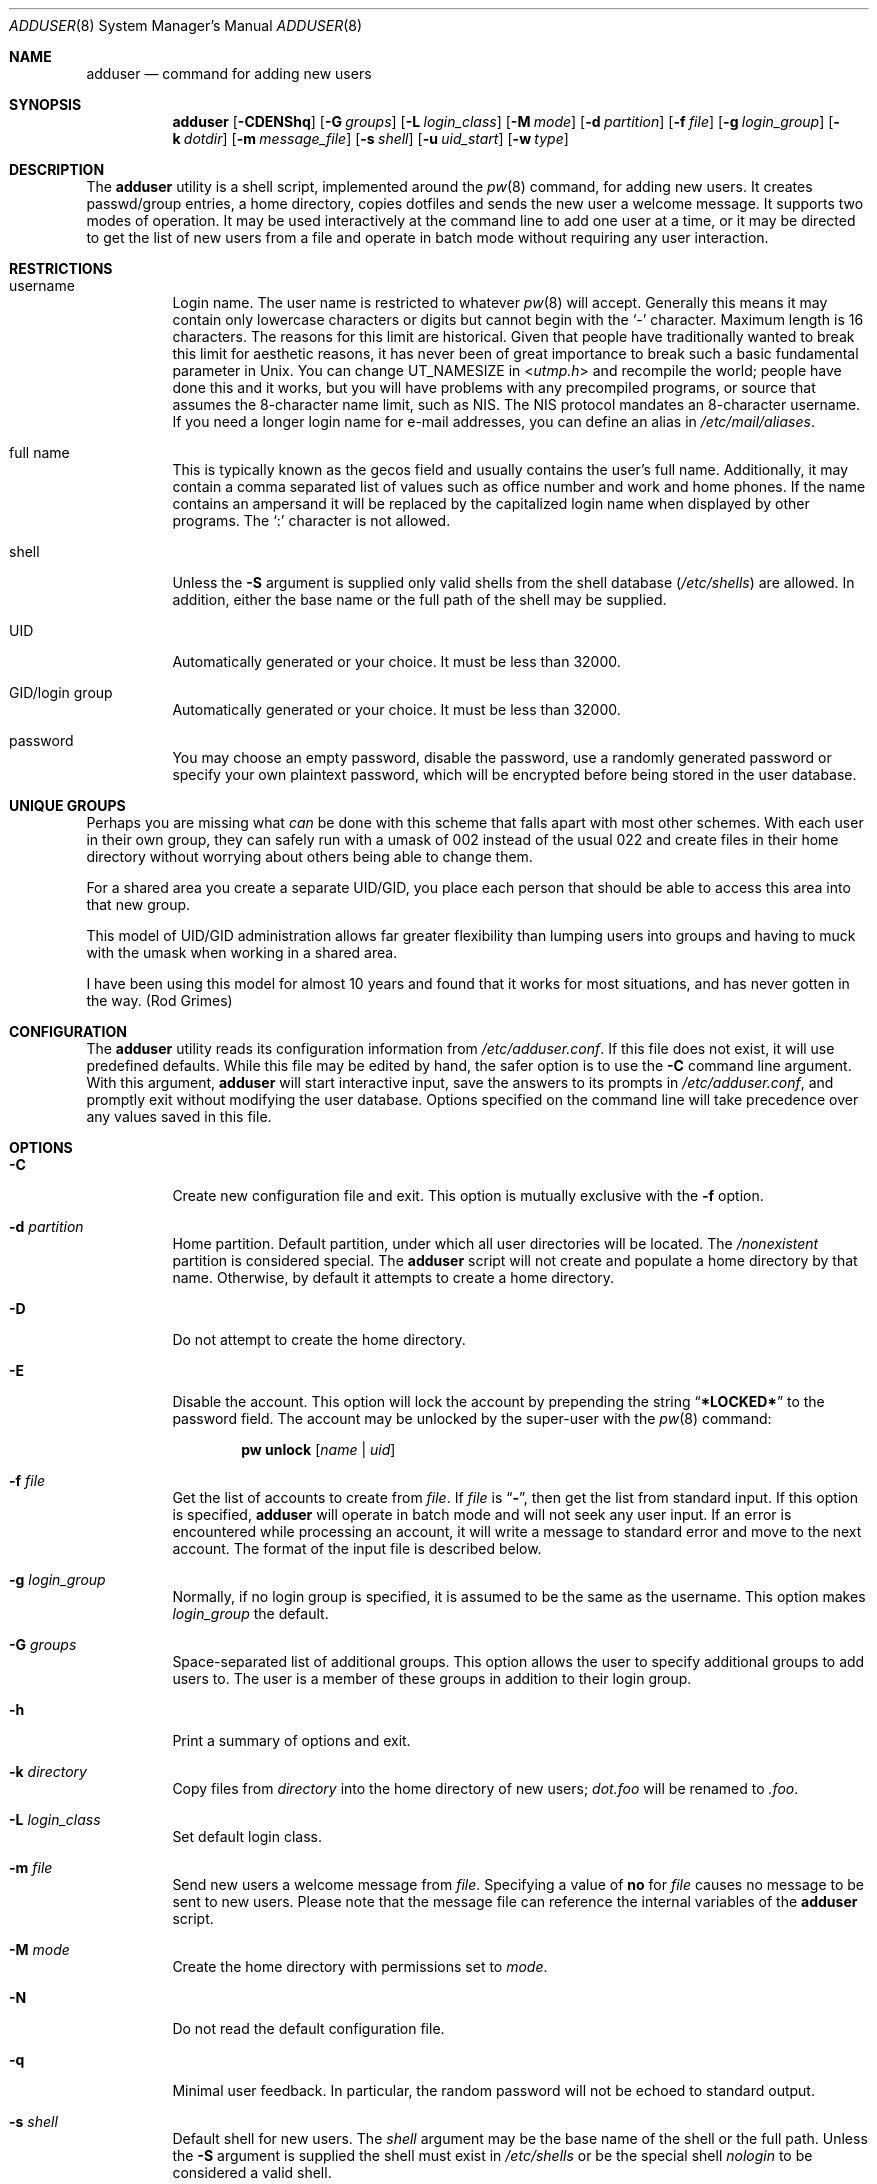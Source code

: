 .\" Copyright (c) 1995-1996 Wolfram Schneider <wosch@FreeBSD.org>. Berlin.
.\" All rights reserved.
.\" Copyright (c) 2002-2004 Michael Telahun Makonnen <mtm@FreeBSD.org>
.\" All rights reserved.
.\"
.\" Redistribution and use in source and binary forms, with or without
.\" modification, are permitted provided that the following conditions
.\" are met:
.\" 1. Redistributions of source code must retain the above copyright
.\"    notice, this list of conditions and the following disclaimer.
.\" 2. Redistributions in binary form must reproduce the above copyright
.\"    notice, this list of conditions and the following disclaimer in the
.\"    documentation and/or other materials provided with the distribution.
.\"
.\" THIS SOFTWARE IS PROVIDED BY THE AUTHOR AND CONTRIBUTORS ``AS IS'' AND
.\" ANY EXPRESS OR IMPLIED WARRANTIES, INCLUDING, BUT NOT LIMITED TO, THE
.\" IMPLIED WARRANTIES OF MERCHANTABILITY AND FITNESS FOR A PARTICULAR PURPOSE
.\" ARE DISCLAIMED.  IN NO EVENT SHALL THE AUTHOR OR CONTRIBUTORS BE LIABLE
.\" FOR ANY DIRECT, INDIRECT, INCIDENTAL, SPECIAL, EXEMPLARY, OR CONSEQUENTIAL
.\" DAMAGES (INCLUDING, BUT NOT LIMITED TO, PROCUREMENT OF SUBSTITUTE GOODS
.\" OR SERVICES; LOSS OF USE, DATA, OR PROFITS; OR BUSINESS INTERRUPTION)
.\" HOWEVER CAUSED AND ON ANY THEORY OF LIABILITY, WHETHER IN CONTRACT, STRICT
.\" LIABILITY, OR TORT (INCLUDING NEGLIGENCE OR OTHERWISE) ARISING IN ANY WAY
.\" OUT OF THE USE OF THIS SOFTWARE, EVEN IF ADVISED OF THE POSSIBILITY OF
.\" SUCH DAMAGE.
.\"
.\" $FreeBSD: releng/12.1/usr.sbin/adduser/adduser.8 325257 2017-11-01 01:22:33Z eadler $
.\"
.Dd September 15, 2012
.Dt ADDUSER 8
.Os
.Sh NAME
.Nm adduser
.Nd command for adding new users
.Sh SYNOPSIS
.Nm
.Op Fl CDENShq
.Op Fl G Ar groups
.Op Fl L Ar login_class
.Op Fl M Ar mode
.Op Fl d Ar partition
.Op Fl f Ar file
.Op Fl g Ar login_group
.Op Fl k Ar dotdir
.Op Fl m Ar message_file
.Op Fl s Ar shell
.Op Fl u Ar uid_start
.Op Fl w Ar type
.Sh DESCRIPTION
The
.Nm
utility is a shell script, implemented around the
.Xr pw 8
command, for adding new users.
It creates passwd/group entries, a home directory,
copies dotfiles and sends the new user a welcome message.
It supports two modes of operation.
It may be used interactively
at the command line to add one user at a time, or it may be directed
to get the list of new users from a file and operate in batch mode
without requiring any user interaction.
.Sh RESTRICTIONS
.Bl -tag -width indent
.It username
Login name.
The user name is restricted to whatever
.Xr pw 8
will accept.
Generally this means it
may contain only lowercase characters or digits but cannot begin with the
.Ql -
character.
Maximum length
is 16 characters.
The reasons for this limit are historical.
Given that people have traditionally wanted to break this
limit for aesthetic reasons, it has never been of great importance to break
such a basic fundamental parameter in
.Ux .
You can change
.Dv UT_NAMESIZE
in
.In utmp.h
and recompile the
world; people have done this and it works, but you will have problems
with any precompiled programs, or source that assumes the 8-character
name limit, such as NIS.
The NIS protocol mandates an 8-character username.
If you need a longer login name for e-mail addresses,
you can define an alias in
.Pa /etc/mail/aliases .
.It "full name"
This is typically known as the gecos field and usually contains
the user's full name.
Additionally, it may contain a comma separated
list of values such as office number and work and home phones.
If the
name contains an ampersand it will be replaced by the capitalized
login name when displayed by other programs.
The
.Ql \&:
character is not allowed.
.It shell
Unless the
.Fl S
argument is supplied only valid shells from the shell database
.Pq Pa /etc/shells
are allowed.
In addition,
either the base name or the full path of the shell may be supplied.
.It UID
Automatically generated or your choice.
It must be less than 32000.
.It "GID/login group"
Automatically generated or your choice.
It must be less than 32000.
.It password
You may choose an empty password, disable the password, use a
randomly generated password or specify your own plaintext password,
which will be encrypted before being stored in the user database.
.El
.Sh UNIQUE GROUPS
Perhaps you are missing what
.Em can
be done with this scheme that falls apart
with most other schemes.
With each user in their own group,
they can safely run with a umask of 002 instead of the usual 022
and create files in their home directory
without worrying about others being able to change them.
.Pp
For a shared area you create a separate UID/GID, you place each person
that should be able to access this area into that new group.
.Pp
This model of UID/GID administration allows far greater flexibility than lumping
users into groups and having to muck with the umask when working in a shared
area.
.Pp
I have been using this model for almost 10 years and found that it works
for most situations, and has never gotten in the way.
(Rod Grimes)
.Sh CONFIGURATION
The
.Nm
utility reads its configuration information from
.Pa /etc/adduser.conf .
If this file does not exist, it will use predefined defaults.
While this file may be edited by hand,
the safer option is to use the
.Fl C
command line argument.
With this argument,
.Nm
will start interactive input, save the answers to its prompts in
.Pa /etc/adduser.conf ,
and promptly exit without modifying the user
database.
Options specified on the command line will take precedence over
any values saved in this file.
.Sh OPTIONS
.Bl -tag -width indent
.It Fl C
Create new configuration file and exit.
This option is mutually exclusive with the
.Fl f
option.
.It Fl d Ar partition
Home partition.
Default partition, under which all user directories
will be located.
The
.Pa /nonexistent
partition is considered special.
The
.Nm
script will not create and populate a home directory by that name.
Otherwise,
by default it attempts to create a home directory.
.It Fl D
Do not attempt to create the home directory.
.It Fl E
Disable the account.
This option will lock the account by prepending the string
.Dq Li *LOCKED*
to the password field.
The account may be unlocked
by the super-user with the
.Xr pw 8
command:
.Pp
.D1 Nm pw Cm unlock Op Ar name | uid
.It Fl f Ar file
Get the list of accounts to create from
.Ar file .
If
.Ar file
is
.Dq Fl ,
then get the list from standard input.
If this option is specified,
.Nm
will operate in batch mode and will not seek any user input.
If an error is encountered while processing an account, it will write a
message to standard error and move to the next account.
The format
of the input file is described below.
.It Fl g Ar login_group
Normally,
if no login group is specified,
it is assumed to be the same as the username.
This option makes
.Ar login_group
the default.
.It Fl G Ar groups
Space-separated list of additional groups.
This option allows the user to specify additional groups to add users to.
The user is a member of these groups in addition to their login group.
.It Fl h
Print a summary of options and exit.
.It Fl k Ar directory
Copy files from
.Ar directory
into the home
directory of new users;
.Pa dot.foo
will be renamed to
.Pa .foo .
.It Fl L Ar login_class
Set default login class.
.It Fl m Ar file
Send new users a welcome message from
.Ar file .
Specifying a value of
.Cm no
for
.Ar file
causes no message to be sent to new users.
Please note that the message
file can reference the internal variables of the
.Nm
script.
.It Fl M Ar mode
Create the home directory with permissions set to
.Ar mode .
.It Fl N
Do not read the default configuration file.
.It Fl q
Minimal user feedback.
In particular, the random password will not be echoed to
standard output.
.It Fl s Ar shell
Default shell for new users.
The
.Ar shell
argument may be the base name of the shell or the full path.
Unless the
.Fl S
argument is supplied the shell must exist in
.Pa /etc/shells
or be the special shell
.Em nologin
to be considered a valid shell.
.It Fl S
The existence or validity of the specified shell will not be checked.
.It Fl u Ar uid
Use UIDs from
.Ar uid
on up.
.It Fl w Ar type
Password type.
The
.Nm
utility allows the user to specify what type of password to create.
The
.Ar type
argument may have one of the following values:
.Bl -tag -width ".Cm random"
.It Cm no
Disable the password.
Instead of an encrypted string, the password field will contain a single
.Ql *
character.
The user may not log in until the super-user
manually enables the password.
.It Cm none
Use an empty string as the password.
.It Cm yes
Use a user-supplied string as the password.
In interactive mode,
the user will be prompted for the password.
In batch mode, the
last (10th) field in the line is assumed to be the password.
.It Cm random
Generate a random string and use it as a password.
The password will be echoed to standard output.
In addition, it will be available for inclusion in the message file in the
.Va randompass
variable.
.El
.El
.Sh FORMAT
When the
.Fl f
option is used, the account information must be stored in a specific
format.
All empty lines or lines beginning with a
.Ql #
will be ignored.
All other lines must contain ten colon
.Pq Ql \&:
separated fields as described below.
Command line options do not take precedence
over values in the fields.
Only the password field may contain a
.Ql \&:
character as part of the string.
.Pp
.Sm off
.D1 Ar name : uid : gid : class : change : expire : gecos : home_dir : shell : password
.Sm on
.Bl -tag -width ".Ar password"
.It Ar name
Login name.
This field may not be empty.
.It Ar uid
Numeric login user ID.
If this field is left empty, it will be automatically generated.
.It Ar gid
Numeric primary group ID.
If this field is left empty, a group with the
same name as the user name will be created and its GID will be used
instead.
.It Ar class
Login class.
This field may be left empty.
.It Ar change
Password ageing.
This field denotes the password change date for the account.
The format of this field is the same as the format of the
.Fl p
argument to
.Xr pw 8 .
It may be
.Ar dd Ns - Ns Ar mmm Ns - Ns Ar yy Ns Op Ar yy ,
where
.Ar dd
is for the day,
.Ar mmm
is for the month in numeric or alphabetical format:
.Dq Li 10
or
.Dq Li Oct ,
and
.Ar yy Ns Op Ar yy
is the four or two digit year.
To denote a time relative to the current date the format is:
.No + Ns Ar n Ns Op Ar mhdwoy ,
where
.Ar n
denotes a number, followed by the minutes, hours, days, weeks,
months or years after which the password must be changed.
This field may be left empty to turn it off.
.It Ar expire
Account expiration.
This field denotes the expiry date of the account.
The account may not be used after the specified date.
The format of this field is the same as that for password ageing.
This field may be left empty to turn it off.
.It Ar gecos
Full name and other extra information about the user.
.It Ar home_dir
Home directory.
If this field is left empty, it will be automatically
created by appending the username to the home partition.
The
.Pa /nonexistent
home directory is considered special and
is understood to mean that no home directory is to be
created for the user.
.It Ar shell
Login shell.
This field should contain either the base name or
the full path to a valid login shell.
.It Ar password
User password.
This field should contain a plaintext string, which will
be encrypted before being placed in the user database.
If the password type is
.Cm yes
and this field is empty, it is assumed the account will have an empty password.
If the password type is
.Cm random
and this field is
.Em not
empty, its contents will be used
as a password.
This field will be ignored if the
.Fl w
option is used with a
.Cm no
or
.Cm none
argument.
Be careful not to terminate this field with a closing
.Ql \&:
because it will be treated as part of the password.
.El
.Sh FILES
.Bl -tag -width ".Pa /etc/adduser.message" -compact
.It Pa /etc/master.passwd
user database
.It Pa /etc/group
group database
.It Pa /etc/shells
shell database
.It Pa /etc/login.conf
login classes database
.It Pa /etc/adduser.conf
configuration file for
.Nm
.It Pa /etc/adduser.message
message file for
.Nm
.It Pa /usr/share/skel
skeletal login directory
.It Pa /var/log/adduser
logfile for
.Nm
.El
.Sh SEE ALSO
.Xr chpass 1 ,
.Xr passwd 1 ,
.Xr adduser.conf 5 ,
.Xr aliases 5 ,
.Xr group 5 ,
.Xr login.conf 5 ,
.Xr passwd 5 ,
.Xr shells 5 ,
.Xr pw 8 ,
.Xr pwd_mkdb 8 ,
.Xr rmuser 8 ,
.Xr vipw 8 ,
.Xr yp 8
.Sh HISTORY
The
.Nm
command appeared in
.Fx 2.1 .
.Sh AUTHORS
.An -nosplit
This manual page and the original script, in Perl, was written by
.An Wolfram Schneider Aq Mt wosch@FreeBSD.org .
The replacement script, written as a Bourne
shell script with some enhancements, and the man page modification that
came with it were done by
.An Mike Makonnen Aq Mt mtm@identd.net .
.Sh BUGS
In order for
.Nm
to correctly expand variables such as
.Va $username
and
.Va $randompass
in the message sent to new users, it must let the shell evaluate
each line of the message file.
This means that shell commands can also be embedded in the message file.
The
.Nm
utility attempts to mitigate the possibility of an attacker using this
feature by refusing to evaluate the file if it is not owned and writable
only by the root user.
In addition, shell special characters and operators will have to be
escaped when used in the message file.
.Pp
Also, password ageing and account expiry times are currently settable
only in batch mode or when specified in
.Pa /etc/adduser.conf .
The user should be able to set them in interactive mode as well.
